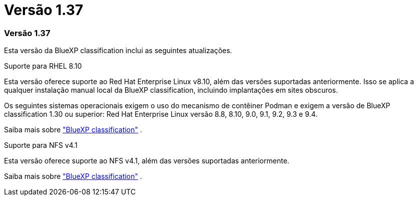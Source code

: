 = Versão 1.37
:allow-uri-read: 




=== Versão 1.37

Esta versão da BlueXP classification inclui as seguintes atualizações.

.Suporte para RHEL 8.10
Esta versão oferece suporte ao Red Hat Enterprise Linux v8.10, além das versões suportadas anteriormente.  Isso se aplica a qualquer instalação manual local da BlueXP classification, incluindo implantações em sites obscuros.

Os seguintes sistemas operacionais exigem o uso do mecanismo de contêiner Podman e exigem a versão de BlueXP classification 1.30 ou superior: Red Hat Enterprise Linux versão 8.8, 8.10, 9.0, 9.1, 9.2, 9.3 e 9.4.

Saiba mais sobre https://docs.netapp.com/us-en/data-services-data-classification/concept-classification.html["BlueXP classification"] .

.Suporte para NFS v4.1
Esta versão oferece suporte ao NFS v4.1, além das versões suportadas anteriormente.

Saiba mais sobre https://docs.netapp.com/us-en/data-services-data-classification/concept-classification.html["BlueXP classification"] .
